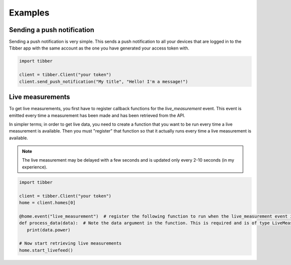 Examples
========

###########################
Sending a push notification
###########################
Sending a push notification is very simple. This sends a push notification
to all your devices that are logged in to the Tibber app with the same 
account as the one you have generated your access token with.

.. code-block:: python

   import tibber

   client = tibber.Client("your token")
   client.send_push_notification("My title", "Hello! I'm a message!")

#################
Live measurements
#################

To get live measurements, you first have to register callback functions
for the `live_measurement` event. This event is emitted every time a 
measurement has been made and has been retrieved from the API.

In simpler terms; in order to get live data, you need to create a function 
that you want to be run every time a live measurement is available. Then
you must "register" that function so that it actually runs every time 
a live measurement is available.

.. note::
   The live measurement may be delayed with a few seconds and is updated
   only every 2-10 seconds (in my experience).

.. code-block:: python

   import tibber

   client = tibber.Client("your token")
   home = client.homes[0]

   @home.event("live_measurement")  # register the following function to run when the live_measurement event is emitted
   def process_data(data):  # Note the data argument in the function. This is required and is of type LiveMeasurement.
      print(data.power)

   # Now start retrieving live measurements
   home.start_livefeed()